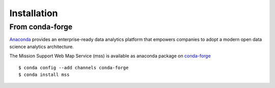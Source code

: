 
Installation
=================

From conda-forge
~~~~~~~~~~~~~~~~~~~~~~~~

`Anaconda <https://www.continuum.io/why-anaconda>`_ provides an enterprise-ready data analytics platform that empowers companies to adopt a
modern open data science analytics architecture.

The Mission Support Web Map Service (mss) is available as anaconda package on `conda-forge <https://conda-forge.github.io/>`_ ::

   $ conda config --add channels conda-forge
   $ conda install mss




